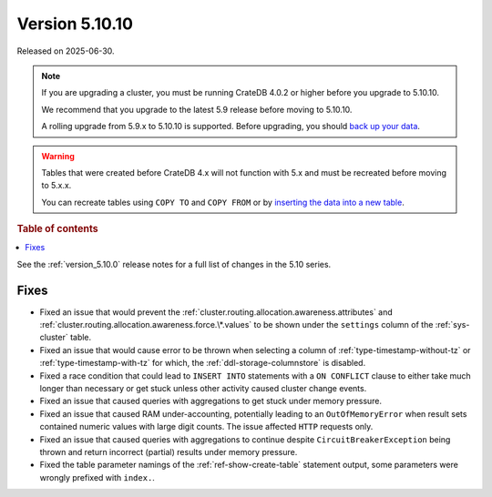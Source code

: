 .. _version_5.10.10:

===============
Version 5.10.10
===============

Released on 2025-06-30.

.. NOTE::

    If you are upgrading a cluster, you must be running CrateDB 4.0.2 or higher
    before you upgrade to 5.10.10.

    We recommend that you upgrade to the latest 5.9 release before moving to
    5.10.10.

    A rolling upgrade from 5.9.x to 5.10.10 is supported.
    Before upgrading, you should `back up your data`_.

.. WARNING::

    Tables that were created before CrateDB 4.x will not function with 5.x
    and must be recreated before moving to 5.x.x.

    You can recreate tables using ``COPY TO`` and ``COPY FROM`` or by
    `inserting the data into a new table`_.

.. _back up your data: https://crate.io/docs/crate/reference/en/latest/admin/snapshots.html
.. _inserting the data into a new table: https://crate.io/docs/crate/reference/en/latest/admin/system-information.html#tables-need-to-be-recreated

.. rubric:: Table of contents

.. contents::
   :local:


See the :ref:`version_5.10.0` release notes for a full list of changes in the
5.10 series.

Fixes
=====

- Fixed an issue that would prevent the
  :ref:`cluster.routing.allocation.awareness.attributes` and
  :ref:`cluster.routing.allocation.awareness.force.\*.values` to be shown under
  the ``settings`` column of the :ref:`sys-cluster` table.

- Fixed an issue that would cause error to be thrown when selecting a column
  of :ref:`type-timestamp-without-tz` or :ref:`type-timestamp-with-tz` for
  which, the :ref:`ddl-storage-columnstore` is disabled.

- Fixed a race condition that could lead to ``INSERT INTO`` statements with a
  ``ON CONFLICT`` clause to either take much longer than necessary or get stuck
  unless other activity caused cluster change events.

- Fixed an issue that caused queries with aggregations to get stuck under
  memory pressure.

- Fixed an issue that caused RAM under-accounting, potentially leading to an
  ``OutOfMemoryError`` when result sets contained numeric values with large
  digit counts. The issue affected ``HTTP`` requests only.

- Fixed an issue that caused queries with aggregations to continue despite
  ``CircuitBreakerException`` being thrown and return incorrect (partial)
  results under memory pressure.

- Fixed the table parameter namings of the :ref:`ref-show-create-table`
  statement output, some parameters were wrongly prefixed with
  ``index.``.
